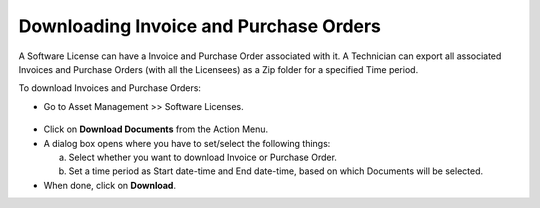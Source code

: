 ***************************************
Downloading Invoice and Purchase Orders
***************************************

A Software License can have a Invoice and Purchase Order associated with it. A Technician can export all associated Invoices
and Purchase Orders (with all the Licensees) as a Zip folder for a specified Time period.

To download Invoices and Purchase Orders:

- Go to Asset Management >> Software Licenses.

.. _amf-131.1:
.. figure:: https://s3-ap-southeast-1.amazonaws.com/flotomate-resources/asset-management/AM-131.1.png
    :align: center
    :alt: figure 131.1

- Click on **Download Documents** from the Action Menu.

- A dialog box opens where you have to set/select the following things:

  a. Select whether you want to download Invoice or Purchase Order.

  b. Set a time period as Start date-time and End date-time, based on which Documents will be selected.

- When done, click on **Download**.